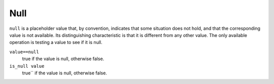 Null
----
``null`` is a placeholder value that, by convention, indicates that
some situation does not hold, and that the corresponding value is not available.
Its distinguishing characteristic is that it is different from any other value.
The only available operation is testing a value to see if it is null.

``value==null``
  true if the value is null, otherwise false.

``is_null value``
  true`` if the value is null, otherwise false.
